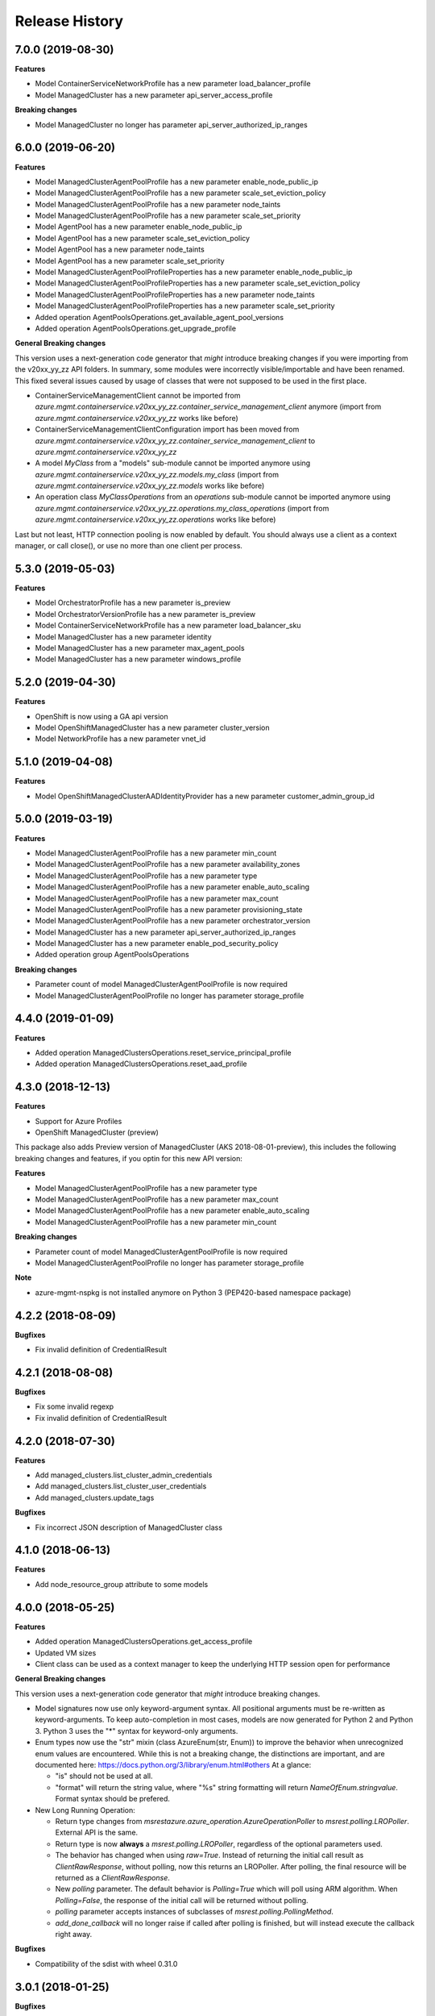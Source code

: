 .. :changelog:

Release History
===============

7.0.0 (2019-08-30)
++++++++++++++++++

**Features**

- Model ContainerServiceNetworkProfile has a new parameter load_balancer_profile
- Model ManagedCluster has a new parameter api_server_access_profile

**Breaking changes**

- Model ManagedCluster no longer has parameter api_server_authorized_ip_ranges

6.0.0 (2019-06-20)
++++++++++++++++++

**Features**

- Model ManagedClusterAgentPoolProfile has a new parameter enable_node_public_ip
- Model ManagedClusterAgentPoolProfile has a new parameter scale_set_eviction_policy
- Model ManagedClusterAgentPoolProfile has a new parameter node_taints
- Model ManagedClusterAgentPoolProfile has a new parameter scale_set_priority
- Model AgentPool has a new parameter enable_node_public_ip
- Model AgentPool has a new parameter scale_set_eviction_policy
- Model AgentPool has a new parameter node_taints
- Model AgentPool has a new parameter scale_set_priority
- Model ManagedClusterAgentPoolProfileProperties has a new parameter enable_node_public_ip
- Model ManagedClusterAgentPoolProfileProperties has a new parameter scale_set_eviction_policy
- Model ManagedClusterAgentPoolProfileProperties has a new parameter node_taints
- Model ManagedClusterAgentPoolProfileProperties has a new parameter scale_set_priority
- Added operation AgentPoolsOperations.get_available_agent_pool_versions
- Added operation AgentPoolsOperations.get_upgrade_profile

**General Breaking changes**

This version uses a next-generation code generator that *might* introduce breaking changes if you were importing from the v20xx_yy_zz API folders.
In summary, some modules were incorrectly visible/importable and have been renamed. This fixed several issues caused by usage of classes that were not supposed to be used in the first place.

- ContainerServiceManagementClient cannot be imported from `azure.mgmt.containerservice.v20xx_yy_zz.container_service_management_client` anymore (import from `azure.mgmt.containerservice.v20xx_yy_zz` works like before)
- ContainerServiceManagementClientConfiguration import has been moved from `azure.mgmt.containerservice.v20xx_yy_zz.container_service_management_client` to `azure.mgmt.containerservice.v20xx_yy_zz`
- A model `MyClass` from a "models" sub-module cannot be imported anymore using `azure.mgmt.containerservice.v20xx_yy_zz.models.my_class` (import from `azure.mgmt.containerservice.v20xx_yy_zz.models` works like before)
- An operation class `MyClassOperations` from an `operations` sub-module cannot be imported anymore using `azure.mgmt.containerservice.v20xx_yy_zz.operations.my_class_operations` (import from `azure.mgmt.containerservice.v20xx_yy_zz.operations` works like before)

Last but not least, HTTP connection pooling is now enabled by default. You should always use a client as a context manager, or call close(), or use no more than one client per process.


5.3.0 (2019-05-03)
++++++++++++++++++

**Features**

- Model OrchestratorProfile has a new parameter is_preview
- Model OrchestratorVersionProfile has a new parameter is_preview
- Model ContainerServiceNetworkProfile has a new parameter load_balancer_sku
- Model ManagedCluster has a new parameter identity
- Model ManagedCluster has a new parameter max_agent_pools
- Model ManagedCluster has a new parameter windows_profile


5.2.0 (2019-04-30)
++++++++++++++++++

**Features**

- OpenShift is now using a GA api version
- Model OpenShiftManagedCluster has a new parameter cluster_version
- Model NetworkProfile has a new parameter vnet_id

5.1.0 (2019-04-08)
++++++++++++++++++

**Features**

- Model OpenShiftManagedClusterAADIdentityProvider has a new parameter customer_admin_group_id

5.0.0 (2019-03-19)
++++++++++++++++++

**Features**

- Model ManagedClusterAgentPoolProfile has a new parameter min_count
- Model ManagedClusterAgentPoolProfile has a new parameter availability_zones
- Model ManagedClusterAgentPoolProfile has a new parameter type
- Model ManagedClusterAgentPoolProfile has a new parameter enable_auto_scaling
- Model ManagedClusterAgentPoolProfile has a new parameter max_count
- Model ManagedClusterAgentPoolProfile has a new parameter provisioning_state
- Model ManagedClusterAgentPoolProfile has a new parameter orchestrator_version
- Model ManagedCluster has a new parameter api_server_authorized_ip_ranges
- Model ManagedCluster has a new parameter enable_pod_security_policy
- Added operation group AgentPoolsOperations

**Breaking changes**

- Parameter count of model ManagedClusterAgentPoolProfile is now required
- Model ManagedClusterAgentPoolProfile no longer has parameter storage_profile

4.4.0 (2019-01-09)
++++++++++++++++++

**Features**

- Added operation ManagedClustersOperations.reset_service_principal_profile
- Added operation ManagedClustersOperations.reset_aad_profile

4.3.0 (2018-12-13)
++++++++++++++++++

**Features**

- Support for Azure Profiles
- OpenShift ManagedCluster (preview)

This package also adds
Preview version of ManagedCluster (AKS 2018-08-01-preview), this includes the following breaking changes and features, if you optin for this new API version:

**Features**

- Model ManagedClusterAgentPoolProfile has a new parameter type
- Model ManagedClusterAgentPoolProfile has a new parameter max_count
- Model ManagedClusterAgentPoolProfile has a new parameter enable_auto_scaling
- Model ManagedClusterAgentPoolProfile has a new parameter min_count

**Breaking changes**

- Parameter count of model ManagedClusterAgentPoolProfile is now required
- Model ManagedClusterAgentPoolProfile no longer has parameter storage_profile

**Note**

- azure-mgmt-nspkg is not installed anymore on Python 3 (PEP420-based namespace package)

4.2.2 (2018-08-09)
++++++++++++++++++

**Bugfixes**

- Fix invalid definition of CredentialResult

4.2.1 (2018-08-08)
++++++++++++++++++

**Bugfixes**

- Fix some invalid regexp
- Fix invalid definition of CredentialResult

4.2.0 (2018-07-30)
++++++++++++++++++

**Features**

- Add managed_clusters.list_cluster_admin_credentials
- Add managed_clusters.list_cluster_user_credentials
- Add managed_clusters.update_tags

**Bugfixes**

- Fix incorrect JSON description of ManagedCluster class

4.1.0 (2018-06-13)
++++++++++++++++++

**Features**

- Add node_resource_group attribute to some models

4.0.0 (2018-05-25)
++++++++++++++++++

**Features**

- Added operation ManagedClustersOperations.get_access_profile
- Updated VM sizes
- Client class can be used as a context manager to keep the underlying HTTP session open for performance

**General Breaking changes**

This version uses a next-generation code generator that *might* introduce breaking changes.

- Model signatures now use only keyword-argument syntax. All positional arguments must be re-written as keyword-arguments.
  To keep auto-completion in most cases, models are now generated for Python 2 and Python 3. Python 3 uses the "*" syntax for keyword-only arguments.
- Enum types now use the "str" mixin (class AzureEnum(str, Enum)) to improve the behavior when unrecognized enum values are encountered.
  While this is not a breaking change, the distinctions are important, and are documented here:
  https://docs.python.org/3/library/enum.html#others
  At a glance:

  - "is" should not be used at all.
  - "format" will return the string value, where "%s" string formatting will return `NameOfEnum.stringvalue`. Format syntax should be prefered.

- New Long Running Operation:

  - Return type changes from `msrestazure.azure_operation.AzureOperationPoller` to `msrest.polling.LROPoller`. External API is the same.
  - Return type is now **always** a `msrest.polling.LROPoller`, regardless of the optional parameters used.
  - The behavior has changed when using `raw=True`. Instead of returning the initial call result as `ClientRawResponse`,
    without polling, now this returns an LROPoller. After polling, the final resource will be returned as a `ClientRawResponse`.
  - New `polling` parameter. The default behavior is `Polling=True` which will poll using ARM algorithm. When `Polling=False`,
    the response of the initial call will be returned without polling.
  - `polling` parameter accepts instances of subclasses of `msrest.polling.PollingMethod`.
  - `add_done_callback` will no longer raise if called after polling is finished, but will instead execute the callback right away.

**Bugfixes**

- Compatibility of the sdist with wheel 0.31.0

3.0.1 (2018-01-25)
++++++++++++++++++

**Bugfixes**

* Fix incorrect mapping in OrchestratorVersionProfileListResult

3.0.0 (2017-12-13)
++++++++++++++++++

* Flattened ManagedCluster so there is no separate properties object
* Added get_access_profiles operation to managed clusters

2.0.0 (2017-10-XX)
++++++++++++++++++

**Features**

* Managed clusters

**Breaking changes**

* VM is now require for master profile (recommended default: standard_d2_v2)

1.0.0 (2017-08-08)
++++++++++++++++++

* Initial Release extracted from azure-mgmt-compute 2.1.0
